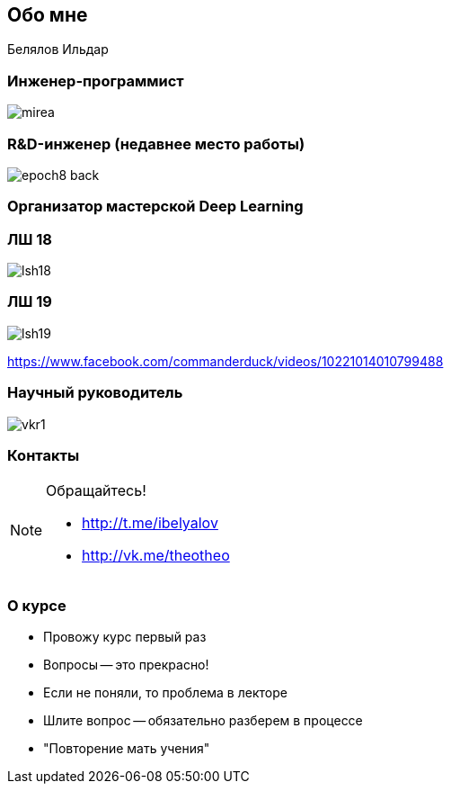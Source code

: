 ## Обо мне

Белялов Ильдар

### Инженер-программист
image::mirea.jpg[size=cover]

### R&D-инженер (недавнее место работы)
image::epoch8-back.png[size=cover]

### Организатор мастерской Deep Learning 

### ЛШ 18
image::lsh18.jpg[]


### ЛШ 19
image::lsh19.jpg[]
https://www.facebook.com/commanderduck/videos/10221014010799488


### Научный руководитель
image::vkr1.jpg[]

### Контакты

[NOTE]
====
Обращайтесь!

* http://t.me/ibelyalov[]
* http://vk.me/theotheo[]

====

### О курсе

[%step]
* Провожу курс первый раз
* Вопросы -- это прекрасно!
* Если не поняли, то проблема в лекторе
* Шлите вопрос -- обязательно разберем в процессе
* "Повторение мать учения"

